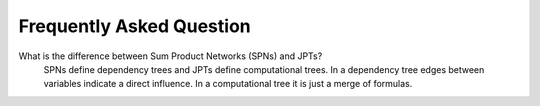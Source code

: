 Frequently Asked Question
=========================

What is the difference between Sum Product Networks (SPNs) and JPTs?
    SPNs define dependency trees and JPTs define computational trees. In a dependency tree edges between variables indicate a direct influence. In a computational tree it is just a merge of formulas.
